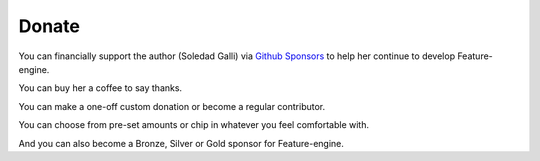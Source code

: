 Donate
------

You can financially support the author (Soledad Galli) via
`Github Sponsors <https://github.com/sponsors/solegalli>`_ to help her continue to
develop Feature-engine.

You can buy her a coffee to say thanks.

You can make a one-off custom donation or become a regular contributor.

You can choose from pre-set amounts or chip in whatever you feel comfortable with.

And you can also become a Bronze, Silver or Gold sponsor for Feature-engine.